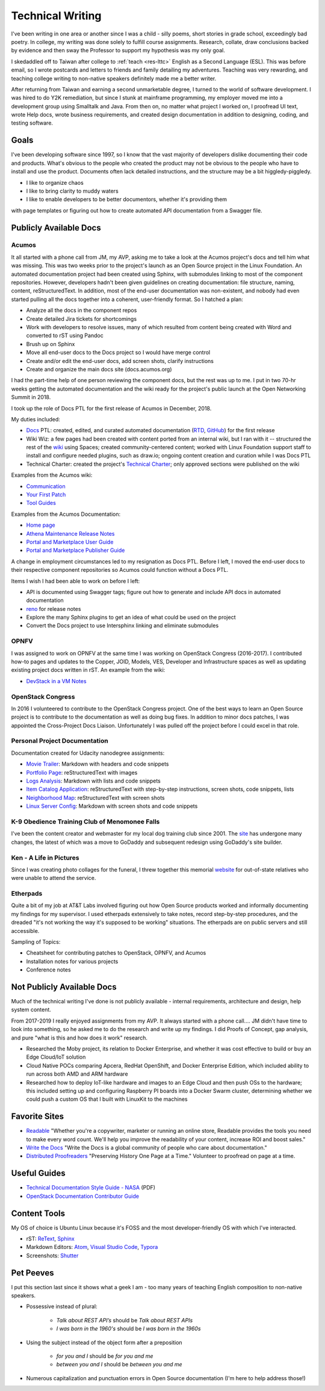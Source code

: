 .. ===============LICENSE_START=======================================================
.. Aimee Ukasick CC-BY-4.0
.. ===================================================================================
.. Copyright (C) 2019 Aimee Ukasick. All rights reserved.
.. ===================================================================================
.. This documentation file is distributed by Aimee Ukasick
.. under the Creative Commons Attribution 4.0 International License (the "License");
.. you may not use this file except in compliance with the License.
.. You may obtain a copy of the License at
..
.. http://creativecommons.org/licenses/by/4.0
..
.. This file is distributed on an "AS IS" BASIS,
.. WITHOUT WARRANTIES OR CONDITIONS OF ANY KIND, either express or implied.
.. See the License for the specific language governing permissions and
.. limitations under the License.
.. ===============LICENSE_END=========================================================

=================
Technical Writing
=================
I've been writing in one area or another since I was a child - silly poems,
short stories in grade school, exceedingly bad poetry. In college, my writing
was done solely to fulfill course assignments. Research, collate, draw
conclusions backed by evidence and then sway the Professor to support my
hypothesis was my only goal.

I skedaddled off to Taiwan after college to :ref:`teach <res-lttc>` English as a Second Language (ESL). This was before
email, so I wrote postcards and letters to friends and family detailing my adventures. Teaching was very rewarding, and teaching college writing to non-native speakers definitely made me a better writer.


After returning from Taiwan and earning a second unmarketable degree, I turned
to the world of software development. I was hired to do Y2K remediation, but
since I stunk at mainframe programming, my employer moved me into a development
group using Smalltalk and Java. From then on, no matter what project I worked
on, I proofread UI text, wrote Help docs, wrote business requirements, and
created design documentation in addition to designing, coding, and testing software.

Goals
=====
I've been developing software since 1997, so I know that the vast majority of
developers dislike documenting their code and products.  What's obvious to the
people who created the product may not be obvious to the people who have to
install and use the product. Documents often lack detailed instructions, and
the structure may be a bit higgledy-piggledy.

- I like to organize chaos
- I like to bring clarity to muddy waters
- I like to enable developers to be better documentors, whether it's providing them
with page templates or figuring out how to create automated API documentation from a Swagger file.

Publicly Available Docs
=======================
Acumos
------
It all started with a phone call from JM, my AVP, asking me to take a look at the Acumos project's docs and tell him what was missing. This was two weeks prior to the project's launch as an Open Source project in the Linux Foundation. An automated documentation project had been created using Sphinx, with submodules linking to most of the component repositories. However, developers hadn't been given guidelines on creating documentation: file structure, naming, content, reStructuredText. In addition, most of the end-user documentation was non-existent, and nobody had even started pulling all the docs together into a coherent, user-friendly format. So I hatched a plan:

- Analyze all the docs in the component repos
- Create detailed Jira tickets for shortcomings
- Work with developers to resolve issues, many of which resulted from content being created with Word and converted to rST using Pandoc
- Brush up on Sphinx
- Move all end-user docs to the Docs project so I would have merge control
- Create and/or edit the end-user docs, add screen shots, clarify instructions
- Create and organize the main docs site (docs.acumos.org)

I had the part-time help of one person reviewing the component docs, but the rest was up to me. I put in two 70-hr weeks getting the automated documentation and the wiki ready for the project's public launch at the Open Networking Summit in 2018.

I took up the role of Docs PTL for the first release of Acumos in December, 2018.

My duties included:

- `Docs <https://wiki.acumos.org/display/DOCS>`_ PTL: created, edited, and curated automated documentation (`RTD <https://docs.acumos.org/en/athena/>`_, `GitHub <https://github.com/acumos/documentation/tree/athena>`_) for the first release
- Wiki Wiz: a few pages had been created with content ported from an internal wiki, but I ran with it -- structured the rest of the `wiki <https://wiki.acumos.org/>`_ using Spaces; created community-centered content; worked with Linux Foundation support staff to install and configure needed plugins, such as draw.io; ongoing content creation and curation while I was Docs PTL
- Technical Charter: created the project's `Technical Charter <https://wiki.acumos.org/display/TSC/Technical+Community+Document>`_; only approved sections were published on the wiki

Examples from the Acumos wiki:

- `Communication <https://wiki.acumos.org/display/AC/Communication>`_
- `Your First Patch <https://wiki.acumos.org/display/AC/Your+First+Patch>`_
- `Tool Guides <https://wiki.acumos.org/display/AC/Tool+Guides>`_

Examples from the Acumos Documentation:

- `Home page <https://docs.acumos.org/en/athena/>`_
- `Athena Maintenance Release Notes <https://docs.acumos.org/en/athena/release-notes/athena-maint/index.html>`_
- `Portal and Marketplace User Guide <https://docs.acumos.org/en/athena/AcumosUser/portal-user/index.html>`_
- `Portal and Marketplace Publisher Guide <https://docs.acumos.org/en/athena/AcumosUser/portal-publisher/index.html>`_

A change in employment circumstances led to my resignation as Docs PTL. Before I left, I moved the end-user docs to their respective component repositories so Acumos could function without a Docs PTL.

Items I wish I had been able to work on before I left:

- API is documented using Swagger tags; figure out how to generate and include API docs in automated documentation
- `reno <https://docs.openstack.org/reno/latest/>`_ for release notes
- Explore the many Sphinx plugins to get an idea of what could be used on the project
- Convert the Docs project to use Intersphinx linking and eliminate submodules

OPNFV
-----
I was assigned to work on OPNFV at the same time I was working on OpenStack Congress (2016-2017). I contributed how-to pages and updates to the Copper, JOID, Models, VES, Developer and Infrastructure spaces as well as updating existing project docs written in rST. An example from the wiki:

- `DevStack in a VM Notes <https://wiki.opnfv.org/display/copper/DevStack+in+a+VM+Notes>`_

OpenStack Congress
------------------
In 2016 I volunteered to contribute to the OpenStack Congress project. One of the best ways to learn an Open Source project is to contribute to the documentation as well as doing bug fixes. In addition to minor docs patches, I was appointed the Cross-Project Docs Liaison. Unfortunately I was pulled off the project before I could excel in that role.

Personal Project Documentation
------------------------------
Documentation created for Udacity nanodegree assignments:

- `Movie Trailer <https://github.com/aimeeu/Udacity-FullStackWebDeveloper/tree/master/Project01-MovieTrailerSite>`_: Markdown with headers and code snippets
-  `Portfolio Page <https://github.com/aimeeu/Udacity-FullStackWebDeveloper/tree/master/Project02-PortfolioSite>`_:  reStructuredText with images
-  `Logs Analysis <https://github.com/aimeeu/Udacity-FullStackWebDeveloper/tree/master/Project03-LogsAnalysis>`_: Markdown with lists and code snippets
-  `Item Catalog Application <https://github.com/aimeeu/Udacity-FullStackWebDeveloper/tree/master/Project04-ItemCatalogWebApp>`_: reStructuredText with step-by-step instructions, screen shots, code snippets, lists
-  `Neighborhood Map <https://github.com/aimeeu/Udacity-FullStackWebDeveloper/tree/master/Project05-NeighborhoodMap>`_: reStructuredText with screen shots
-  `Linux Server Config <https://github.com/aimeeu/Udacity-FullStackWebDeveloper/tree/master/Project06-LinuxServerConfig>`_: Markdown with screen shots and code snippets


K-9 Obedience Training Club of Menomonee Falls
----------------------------------------------
I've been the content creator and webmaster for my local dog training club since 2001. The `site <https://k9otc.com/>`_ has undergone many changes, the latest of which was a move to GoDaddy and subsequent redesign using GoDaddy's site builder.

Ken - A Life in Pictures
------------------------
Since I was creating photo collages for the funeral, I threw together this memorial `website <https://cardiganpeke.godaddysites.com/>`_ for out-of-state relatives who were unable to attend the service.

Etherpads
---------
Quite a bit of my job at AT&T Labs involved figuring out how Open Source products worked and informally documenting my findings for my supervisor. I used etherpads extensively to take notes, record step-by-step procedures, and the dreaded "it's not working the way it's supposed to be working" situations. The etherpads are on public servers and still accessible.

Sampling of Topics:

- Cheatsheet for contributing patches to OpenStack, OPNFV, and Acumos
- Installation notes for various projects
- Conference notes

Not Publicly Available Docs
===========================
Much of the technical writing I've done is not publicly available - internal requirements, architecture and design, help system content.

From 2017-2019 I really enjoyed assignments from my AVP. It always started with a phone call.... JM didn't have time to look into something, so he asked me to do the research and write up my findings. I did Proofs of Concept, gap analysis, and pure "what is this and how does it work" research.

- Researched the Moby project, its relation to Docker Enterprise, and whether it was cost effective to build or buy an Edge Cloud/IoT solution
- Cloud Native POCs comparing Apcera, RedHat OpenShift, and Docker Enterprise Edition, which included ability to run across both AMD and ARM hardware
- Researched how to deploy IoT-like hardware and images to an Edge Cloud and then push OSs to the hardware; this included setting up and configuring Raspberry PI boards into a Docker Swarm cluster, determining whether we could push a custom OS that I built with LinuxKit to the machines


Favorite Sites
==============
- `Readable <https://readable.com/>`_ "Whether you're a copywriter, marketer or running an online store, Readable provides the tools you need to make every word count. We'll help you improve the readability of your content, increase ROI and boost sales."
- `Write the Docs <http://www.writethedocs.org/>`_ "Write the Docs is a global community of people who care about documentation."
- `Distributed Proofreaders <https://www.pgdp.net/c/>`_ "Preserving History One Page at a Time." Volunteer to proofread on page at a time.

Useful Guides
=============
- `Technical Documentation Style Guide - NASA <https://standards.nasa.gov/file/2616/download?token=Xg8ZAkSy>`_ (PDF)
- `OpenStack Documentation Contributor Guide <https://docs.openstack.org/doc-contrib-guide/index.html>`_

Content Tools
=============
My OS of choice is Ubuntu Linux because it's FOSS and the most developer-friendly OS with which I've interacted.

- rST: `ReText <https://github.com/retext-project/retext>`_, `Sphinx <http://sphinx-doc.org/>`_
- Markdown Editors: `Atom <https://atom.io/>`_, `Visual Studio Code <https://code.visualstudio.com/>`_, `Typora <https://typora.io/>`_
- Screenshots: `Shutter <https://launchpad.net/shutter>`_

Pet Peeves
==========
I put this section last since it shows what a geek I am - too many years of teaching English composition to non-native speakers.

- Possessive instead of plural:

    - *Talk about REST API’s* should be *Talk about REST APIs*
    - *I was born in the 1960's* should be *I was born in the 1960s*

- Using the subject instead of the object form after a preposition

    - *for you and I* should be *for you and me*
    - *between you and I* should be *between you and me*

- Numerous capitalization and punctuation errors in Open Source documentation (I'm here to help address those!)
